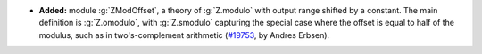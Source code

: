 - **Added:** module :g:`ZModOffset`, a theory of :g:`Z.modulo` with output
  range shifted by a constant. The main definition is :g:`Z.omodulo`, with
  :g:`Z.smodulo` capturing the special case where the offset is equal to half
  of the modulus, such as in two's-complement arithmetic
  (`#19753 <https://github.com/coq/coq/pull/19753>`_,
  by Andres Erbsen).
